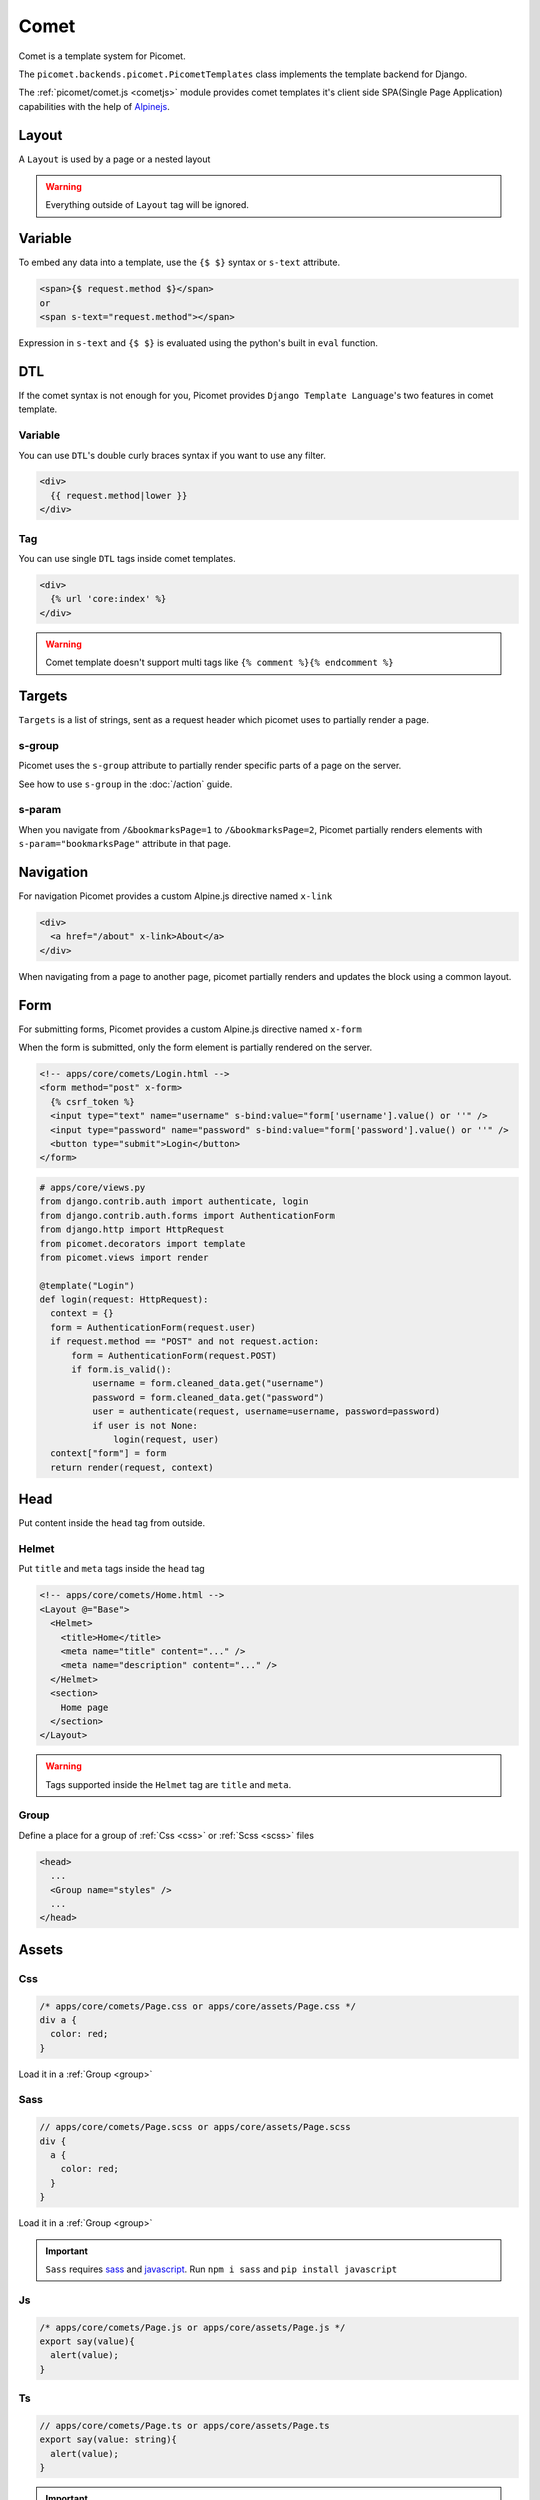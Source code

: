 Comet
=====

Comet is a template system for Picomet.

The ``picomet.backends.picomet.PicometTemplates`` class implements the template backend for Django.

The :ref:`picomet/comet.js <cometjs>` module provides comet templates it's client side SPA(Single Page Application) capabilities with the help of `Alpinejs <https://alpinejs.dev>`_.

Layout
------

A ``Layout`` is used by a page or a nested layout

.. code-block:: html
  :emphasize-lines: 9,10,11

  <!-- comets/Base.html -->
  <!doctype html>
  <html lang="en">
    <head>
      <meta charset="UTF-8" />
      <meta name="viewport" content="width=device-width, initial-scale=1.0" />
    </head>
    <body>
      <main>
        <Outlet />
      </main>
    </body>
  </html>

.. code-block:: text
  :emphasize-lines: 2,9

  <!-- apps/core/comets/pages/About.html -->
  <Layout @="Base">
    <Helmet>
      <title>About</title>
    </Helmet>
    <section>
      <h1>This is the about page</h1>
    </section>
  </Layout>

.. warning::
  Everything outside of ``Layout`` tag will be ignored.


Variable
--------

To embed any data into a template, use the ``{$ $}`` syntax or ``s-text`` attribute.

.. code-block:: html

  <span>{$ request.method $}</span>
  or
  <span s-text="request.method"></span>

Expression in ``s-text`` and ``{$ $}`` is evaluated using the python's built in ``eval`` function.


DTL
---

If the comet syntax is not enough for you, Picomet provides ``Django Template Language``'s two features in comet template.

Variable
~~~~~~~~

You can use ``DTL``'s double curly braces syntax if you want to use any filter.

.. code-block:: django

  <div>
    {{ request.method|lower }}
  </div>

Tag
~~~

You can use single ``DTL`` tags inside comet templates.

.. code-block:: django

  <div>
    {% url 'core:index' %}
  </div>


.. warning::
  Comet template doesn't support multi tags like ``{% comment %}{% endcomment %}``


.. _targets:

Targets
-------

``Targets`` is a list of strings, sent as a request header which picomet uses to partially render a page.

.. _s-group:

s-group
~~~~~~~

Picomet uses the ``s-group`` attribute to partially render specific parts of a page on the server.

See how to use ``s-group`` in the :doc:`/action` guide.

s-param
~~~~~~~

When you navigate from ``/&bookmarksPage=1`` to ``/&bookmarksPage=2``, Picomet partially renders elements with ``s-param="bookmarksPage"`` attribute in that page.


Navigation
----------

For navigation Picomet provides a custom Alpine.js directive named ``x-link``

.. code-block:: html

  <div>
    <a href="/about" x-link>About</a>
  </div>

When navigating from a page to another page, picomet partially renders and updates the block using a common layout.


Form
----

For submitting forms, Picomet provides a custom Alpine.js directive named ``x-form``

When the form is submitted, only the form element is partially rendered on the server.

.. code-block:: html

  <!-- apps/core/comets/Login.html -->
  <form method="post" x-form>
    {% csrf_token %}
    <input type="text" name="username" s-bind:value="form['username'].value() or ''" />
    <input type="password" name="password" s-bind:value="form['password'].value() or ''" />
    <button type="submit">Login</button>
  </form>

.. code-block:: python

  # apps/core/views.py
  from django.contrib.auth import authenticate, login
  from django.contrib.auth.forms import AuthenticationForm
  from django.http import HttpRequest
  from picomet.decorators import template
  from picomet.views import render

  @template("Login")
  def login(request: HttpRequest):
    context = {}
    form = AuthenticationForm(request.user)
    if request.method == "POST" and not request.action:
        form = AuthenticationForm(request.POST)
        if form.is_valid():
            username = form.cleaned_data.get("username")
            password = form.cleaned_data.get("password")
            user = authenticate(request, username=username, password=password)
            if user is not None:
                login(request, user)
    context["form"] = form
    return render(request, context)


Head
----

Put content inside the ``head`` tag from outside.

Helmet
~~~~~~

Put ``title`` and ``meta`` tags inside the ``head`` tag

.. code-block:: text

  <!-- apps/core/comets/Home.html -->
  <Layout @="Base">
    <Helmet>
      <title>Home</title>
      <meta name="title" content="..." />
      <meta name="description" content="..." />
    </Helmet>
    <section>
      Home page
    </section>
  </Layout>

.. warning::
  Tags supported inside the ``Helmet`` tag are ``title`` and ``meta``.

.. _group:

Group
~~~~~

Define a place for a group of :ref:`Css <css>` or :ref:`Scss <scss>` files

.. code-block:: html

  <head>
    ...
    <Group name="styles" />
    ...
  </head>


Assets
------

.. _css:

Css
~~~

.. code-block:: css

  /* apps/core/comets/Page.css or apps/core/assets/Page.css */
  div a {
    color: red;
  }

Load it in a :ref:`Group <group>`

.. code-block:: text
  :emphasize-lines: 2

  <!-- apps/core/comets/Page.html -->
  <Css @="Page.css" group="styles" />
  <div>
   <a>Link</a>
  </div>

.. _scss:

Sass
~~~~

.. code-block:: scss

  // apps/core/comets/Page.scss or apps/core/assets/Page.scss
  div {
    a {
      color: red;
    }
  }

Load it in a :ref:`Group <group>`

.. code-block:: text
  :emphasize-lines: 2

  <!-- apps/core/comets/Page.html -->
  <Sass @="Page.scss" group="styles" />
  <div>
   <a>Link</a>
  </div>

.. important::
  ``Sass`` requires `sass <https://npmjs.com/package/sass>`_  and `javascript <https://pypi.org/project/javascript/>`_. Run ``npm i sass`` and ``pip install javascript``

Js
~~~

.. code-block:: javascript

  /* apps/core/comets/Page.js or apps/core/assets/Page.js */
  export say(value){
    alert(value);
  }

.. code-block:: text
  :emphasize-lines: 2

  <!-- apps/core/comets/Page.html -->
  <Js @="Page.js" />
  <button @click="say('hello')">say hello</button>

Ts
~~~

.. code-block:: typescript

  // apps/core/comets/Page.ts or apps/core/assets/Page.ts
  export say(value: string){
    alert(value);
  }

.. code-block:: text
  :emphasize-lines: 2

  <!-- apps/core/comets/Page.html -->
  <Ts @="Page.ts" />
  <button @click="say('hello')">say hello</button>

.. important::
  ``Ts`` requires `esbuild <https://npmjs.com/package/esbuild>`_  and `javascript <https://pypi.org/project/javascript/>`_. Run ``npm i esbuild`` and ``pip install javascript``

s-asset:
~~~~~~~~

Import any asset from ``app/assets`` or :ref:`ASSETFILES_DIRS <assetfiles_dirs>`

.. code-block:: html

  <img s-asset:src="images/icon.png" />


Directive
---------

s-context
~~~~~~~~~

Set a context for a block

.. code-block:: html

  <div s-context="core.get_message">
    <span>{$ message $}</span>
  </div>

.. code-block:: python

  # apps/core/contexts.py

  def get_message(context):
      return {
        "message": f"hi, {context['user'].username}",
      }

s-bind:
~~~~~~~

Bind data to an attribute

.. code-block:: html

  <a s-bind:href="blog.slug" x-link>{$ blog.title $}</a>

s-toggle:
~~~~~~~~~

Toggle boolean attribute

.. code-block:: html

  <button s-toggle:disabled="not user.is_authenticated"></button>

s-csrf
~~~~~~

Set the ``csrftoken`` cookie for :doc:`/action` calls

.. code-block:: html

  <button x-on:click="call('core.hi', {})" s-csrf>hi</button>

s-static:
~~~~~~~~~

Import any static file from ``app/static`` or ``STATICFILES_DIRS``

.. code-block:: html

  <link rel="stylesheet" s-static:href="styles/main.css" />


Component
---------

Defining a component

.. code-block:: text

  <!-- apps/core/comets/Counter.html -->
  <div x-data={count: 0}>
    <button @click="count++">+</button>
    <span x-text="count"></span>
    <button @click="count--">-</button>
  </div>

Using the component

.. code-block:: text

  <Include @="Counter" />
  or
  <Import.Counter @="Counter" />
  <Counter />

Children
~~~~~~~~

Defining a component with children

.. code-block:: html

  <!-- apps/core/comets/Card.html -->
  <div class="card">
    <Children />
  </div>

Using the component

.. code-block:: text

  <Include @="Card">
    card body
  </Include>
  or
  <Import.Card @="Card" />
  <Card>
    card body
  </Card>


Default
~~~~~~~

Setting default context props in a component

.. code-block:: html

  <!-- apps/core/comets/ProductItem.html -->
  <Default show_add="True">
    <div s-if="show_add">
      add to cart
    </div>
  </Default>

Using the component

.. code-block:: text

  <Include @="ProductItem" /> <!-- show_add is True -->
  or
  <Include @="ProductItem" .show_add="False" /> <!-- show_add is False -->

.. note::
  Use dot(.) prefix to provide a context variable to a component.

s-props
~~~~~~~

Pass normal attributes to a component

.. code-block:: html

  <!-- apps/core/comets/Component.html -->
  <button s-props>click</button>

.. code-block:: text

  <Include @="Component" class="text-red-500" />


Condition
---------

.. code-block:: html

  <div s-if="user.is_superuser">
    hi admin
  </div>
  <div s-elif="user.is_authenticated">
    hi user
  </div>
  <div s-else>
    please login
  </div>

.. code-block:: html

  <div s-show="user.is_superuser" s-group="auth">
    hi admin
  </div>


Loop
----

.. code-block:: html

  <div s-for="blog" s-in="blogs">
    <div>
      {$ blog.title $}
    </div>
  </div>
  <div s-empty>
    No blogs found
  </div>

Since django ORM querysets are lazy, we can fetch a single item from the database and render it on server then update it on client.

To partially update a single item or something in that item, picomet requires ``s-of``, ``s-key`` and ``s-keys`` attributes.

See how to use ``s-of``, ``s-key`` and ``s-keys`` in the :doc:`/action` guide.


Fragment
--------

Wrap multiple elements in a single conditional block.

.. code-block:: html

  <Fragment s-if="user.is_superuser">
    <h2>hi</h2>,
    <span>{$ user.username $}</span>
  </Fragment>


With
----

Pass a variable to a part of template

.. code-block:: html

  <With username="user.username">
    {$ username $}
  </With>


Debug
-----

Contents inside the ``Debug`` tag will only be parsed when ``Debug=True`` in ``settings``.

.. code-block:: text

  <Debug>
    <Js @="picomet/hmr.js" />
  </Debug>


Pro
---

Contents inside the ``Pro`` tag will only be parsed when ``Debug=False`` in ``settings``.

.. code-block:: text

  <Pro>
    <Js @="analytics.js" />
  </Pro>


Tailwind
--------

.. code-block:: text
  :emphasize-lines: 6

  <!-- comets/Base.html -->
  <!doctype html>
  <html lang="en">
    <head>
      ...
      <Tailwind @="base" />
      ...
    </head>
    <body>
      ...
    </body>
  </html>

.. warning::
  The ``Tailwind`` tag must be inside the head tag.

.. important::
  ``Tailwind`` requires `tailwindcss <https://npmjs.com/package/tailwindcss>`_ and `javascript <https://pypi.org/project/javascript/>`_. Run ``npm i tailwindcss`` and ``pip install javascript``

.. note::
  To minify the css on production, just do ``npm i cssnano``

For tailwind to work, picomet requires 3 files.

.. code-block:: css

  /* comets/base.tailwind.css */
  @tailwind base;
  @tailwind components;
  @tailwind utilities;

.. code-block:: javascript

  /** comets/base.tailwind.js */
  /** @type {import('tailwindcss').Config} */
  module.exports = {
    theme: {},
    plugins: [],
  };

.. code-block:: javascript

  /** comets/base.postcss.js */
  const tailwindcss = require("tailwindcss");

  module.exports = {
    plugins: [tailwindcss],
  };


.. _cometjs:

Comet.js
--------

The ``picomet/comet.js`` module provides comet templates it's client side routing and partial updating capabilities.

It also provides some utility functions to help you update your pages.

go
~~~

Use this function to navigate to a page

.. code-block:: typescript

  go(path: string, scrollToTop?: boolean): Promise<void>

.. list-table::
   :header-rows: 1

   * - Parameter
     - Default
     - Description
   * - path: string
     -
     - Path to navigate to
   * - scrollToTop?: boolean
     - false
     - Whether to scroll to the top of the page

update
~~~~~~

Use this function to partially update a page

.. code-block:: typescript

  update(
    targets: string[],
    url?: string,
    scrollToTop?: boolean
  ): Promise<void>

.. list-table::
   :header-rows: 1

   * - Parameter
     - Default
     - Description
   * - targets: string[]
     -
     - Targets list
   * - url?: string
     - location.toString()
     - Url to navigate to
   * - scrollToTop?: boolean
     - false
     - Whether to scroll to the top of the page

call
~~~~

Use this function to call an action

Learn more about ``call`` and ``actions`` in the :doc:`/action` guide.


Alpinejs SSR
------------

The cool thing about picomet is it's ability to render some Alpine.js directives on the server.

.. note::
  Alpine.js directives supported on the server are ``x-data``, ``x-show``, ``x-text``, ``x-bind``. Learn more about these on `alpinejs.dev <https://alpinejs.dev>`_

.. important::
  To render Alpinejs syntax on the server Picomet requires `py-mini-racer <https://pypi.org/project/py-mini-racer>`_. Run ``pip install py-mini-racer``

s-prop
~~~~~~

To pass any data from the server context dictionary to the javascript context, use the s-prop directive.

.. code-block:: python

  # apps/core/views.py
  from picomet.decorators import template
  from picomet.views import render

  @template("Page")
  def page(request):
      context = {"variable": "hello world"}
      return render(request, context)

.. code-block:: html

  <!-- apps/core/comets/Page.html -->
  <div s-prop:_var="variable" x-data="{var: _var}" server>
    <span x-text="var"></span>
  </div>

.. important::
  The ``server`` attribute is required to know if the alpine directives inside a block should be rendered on the server. The ``client`` attribute can be used inside a ``server`` block to exclude a block from being rendered on the server.

isServer
~~~~~~~~

Check if alpine is being rendered on server or client.

.. code-block:: html

  <div x-show="isServer">
    <span>visible on server</span>
  </div>
  <div x-show="!isServer">
    <span>visible on client</span>
  </div>


Builtins
--------

Picomet provides some helpful builtins to use inside templates.

safe
~~~~

Mark a string as safe for use in HTML.

.. code-block:: html

  <div>
    <span>{$ safe(blog.content) $}</span>
    or
    <span s-text="safe(blog.content)"></span>
  </div>

csrf_token
~~~~~~~~~~

Get the CSRF input.

.. code-block:: django

  <form>
    {% csrf_token %}
  </form>

csrf_input
~~~~~~~~~~

Get the CSRF input value.

.. code-block:: html

  <form>
    <input type="hidden" name="csrf_token" s-bind:value="csrf_input()" />
  </form>

